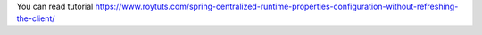 You can read tutorial https://www.roytuts.com/spring-centralized-runtime-properties-configuration-without-refreshing-the-client/
